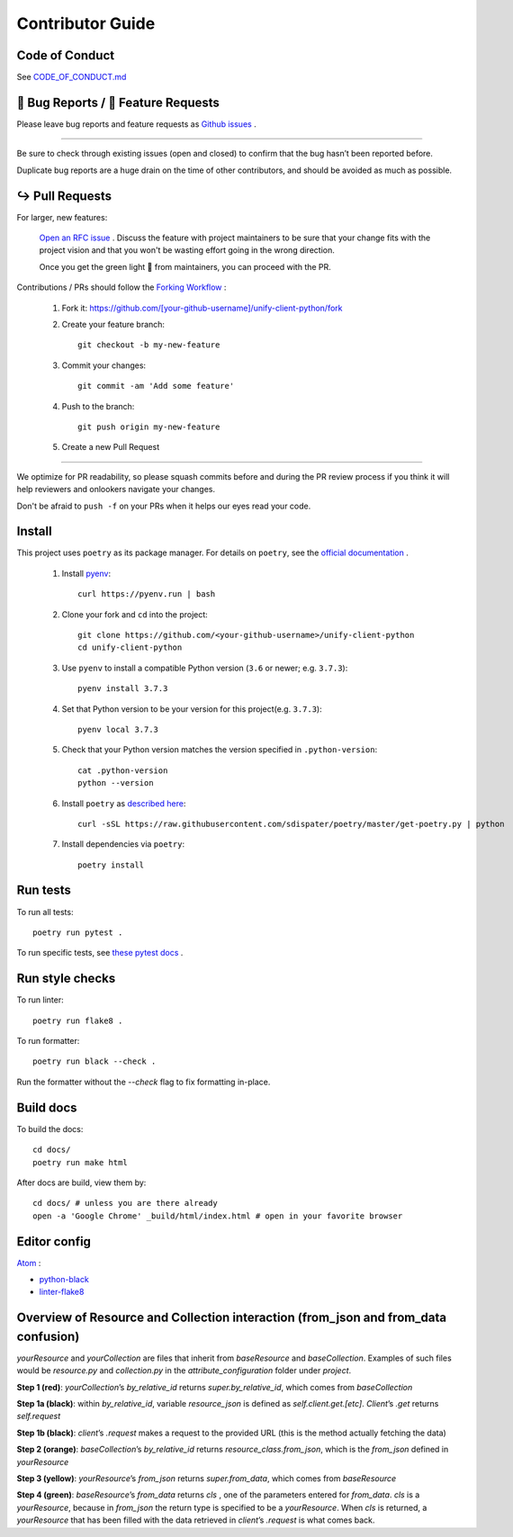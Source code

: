 Contributor Guide
=================

Code of Conduct
---------------

See `CODE_OF_CONDUCT.md <https://github.com/Datatamer/unify-client-python/blob/master/CODE_OF_CONDUCT.md>`_

.. _bug-reports-feature-requests:

🐛 Bug Reports / 🙋 Feature Requests
------------------------------------

Please leave bug reports and feature requests as `Github issues <https://github.com/Datatamer/unify-client-python/issues/new/choose>`_ .

----

Be sure to check through existing issues (open and closed) to confirm that the
bug hasn’t been reported before.

Duplicate bug reports are a huge drain on the time of other contributors, and
should be avoided as much as possible.

↪️ Pull Requests
----------------

For larger, new features:

  `Open an RFC issue <https://github.com/Datatamer/unify-client-python/issues/new/choose>`_ .
  Discuss the feature with project maintainers to be sure that your change fits with the project
  vision and that you won't be wasting effort going in the wrong direction.

  Once you get the green light 🚦 from maintainers, you can proceed with the PR.

Contributions / PRs should follow the
`Forking Workflow <https://www.atlassian.com/git/tutorials/comparing-workflows/forking-workflow>`_ :

  1. Fork it: https://github.com/[your-github-username]/unify-client-python/fork
  2. Create your feature branch::

      git checkout -b my-new-feature

  3. Commit your changes::

      git commit -am 'Add some feature'

  4. Push to the branch::

      git push origin my-new-feature

  5. Create a new Pull Request

----

We optimize for PR readability, so please squash commits before and during the PR
review process if you think it will help reviewers and onlookers navigate your changes.

Don't be afraid to ``push -f`` on your PRs when it helps our eyes read your code.

Install
-------

This project uses ``poetry`` as its package manager. For details on ``poetry``,
see the `official documentation <https://poetry.eustace.io/>`_ .

  1. Install `pyenv <https://github.com/pyenv/pyenv#installation>`_::

      curl https://pyenv.run | bash

  2. Clone your fork and ``cd`` into the project::

      git clone https://github.com/<your-github-username>/unify-client-python
      cd unify-client-python

  3. Use ``pyenv`` to install a compatible Python version (``3.6`` or newer; e.g. ``3.7.3``)::

      pyenv install 3.7.3

  4. Set that Python version to be your version for this project(e.g. ``3.7.3``)::

      pyenv local 3.7.3

  5. Check that your Python version matches the version specified in ``.python-version``::

      cat .python-version
      python --version

  6. Install ``poetry`` as `described here <https://poetry.eustace.io/docs/#installation>`_::

      curl -sSL https://raw.githubusercontent.com/sdispater/poetry/master/get-poetry.py | python

  7. Install dependencies via ``poetry``::

      poetry install

Run tests
---------

To run all tests::

    poetry run pytest .

To run specific tests, see `these pytest docs <https://docs.pytest.org/en/latest/usage.html#specifying-tests-selecting-tests>`_ .

Run style checks
----------------

To run linter::

    poetry run flake8 .

To run formatter::

    poetry run black --check .

Run the formatter without the `--check` flag to fix formatting in-place.

Build docs
----------

To build the docs::

    cd docs/
    poetry run make html

After docs are build, view them by::

    cd docs/ # unless you are there already
    open -a 'Google Chrome' _build/html/index.html # open in your favorite browser

Editor config
-------------

`Atom <https://atom.io/>`_ :

- `python-black <https://atom.io/packages/python-black>`_
- `linter-flake8 <https://atom.io/packages/linter-flake8>`_

Overview of Resource and Collection interaction (from_json and from_data confusion)
-----------------------------------------------------------------------------------

`yourResource` and `yourCollection` are files that inherit from `baseResource` and `baseCollection`. Examples of such files would be `resource.py` and `collection.py` in the `attribute_configuration` folder under `project`.

.. image:: resource:collectionRoute.png
.. image:: resource:collectionRequest.png
**Step 1 (red)**: `yourCollection`’s `by_relative_id` returns `super.by_relative_id`, which comes from `baseCollection`

**Step 1a (black)**: within `by_relative_id`, variable `resource_json` is defined as `self.client.get.[etc]`. `Client`’s `.get` returns `self.request`

**Step 1b (black)**: `client`’s `.request` makes a request to the provided URL (this is the method actually fetching the data)

**Step 2 (orange)**: `baseCollection`’s `by_relative_id` returns `resource_class.from_json`, which is the `from_json` defined in `yourResource`

**Step 3 (yellow)**: `yourResource`’s `from_json` returns `super.from_data`, which comes from `baseResource`

**Step 4 (green)**: `baseResource`’s `from_data` returns `cls` , one of the parameters entered for `from_data`.
`cls` is a `yourResource`, because in `from_json` the return type is specified to be a `yourResource`.
When `cls` is returned, a `yourResource` that has been filled with the data retrieved in `client`’s `.request` is what comes back.
